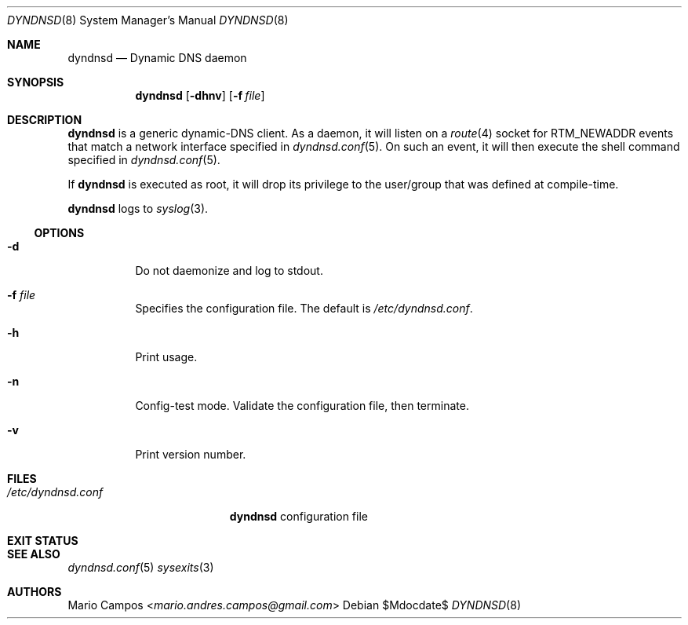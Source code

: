 .Dd $Mdocdate$
.Dt DYNDNSD 8
.Os
.Sh NAME
.Nm dyndnsd
.Nd Dynamic DNS daemon
.Sh SYNOPSIS
.Nm 
.Op Fl dhnv
.Op Fl f Ar file
.Sh DESCRIPTION
.Nm
is a generic dynamic-DNS client. As a daemon, it will listen on a
.Xr route 4
socket for
.Dv RTM_NEWADDR
events that match a network interface specified in
.Xr dyndnsd.conf 5 .
On such an event, it will then execute the shell command specified in
.Xr dyndnsd.conf 5 .
.Pp
If
.Nm
is executed as root, it will drop its privilege to the user/group that was defined at compile-time.
.Pp
.Nm
logs to 
.Xr syslog 3 .
.Ss OPTIONS 
.Bl -tag -width Ds
.It Fl d
Do not daemonize and log to stdout.
.It Fl f Ar file
Specifies the configuration file. The default is
.Pa /etc/dyndnsd.conf .
.It Fl h
Print usage.
.It Fl n
Config-test mode. Validate the configuration file, then terminate.
.It Fl v
Print version number.
.El
.Sh FILES
.Bl -tag -width "/etc/dyndnsd.conf" -compact
.It Pa /etc/dyndnsd.conf
.Nm
configuration file
.El
.Sh EXIT STATUS
.Ex
.Sh SEE ALSO
.Xr dyndnsd.conf 5
.Xr sysexits 3
.Sh AUTHORS
.An Mario Campos Aq Mt mario.andres.campos@gmail.com
